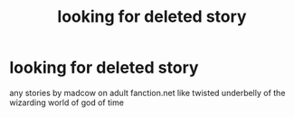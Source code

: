 #+TITLE: looking for deleted story

* looking for deleted story
:PROPERTIES:
:Author: bankai99
:Score: 5
:DateUnix: 1482959070.0
:DateShort: 2016-Dec-29
:FlairText: Request
:END:
any stories by madcow on adult fanction.net like twisted underbelly of the wizarding world of god of time

